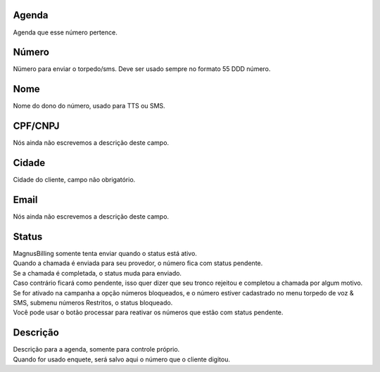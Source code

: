 
.. _phoneNumber-id-phonebook:

Agenda
------

| Agenda que esse número pertence.




.. _phoneNumber-number:

Número
-------

| Nümero para enviar o torpedo/sms. Deve ser usado sempre no formato 55 DDD número.




.. _phoneNumber-name:

Nome
----

| Nome do dono do número, usado para TTS ou SMS.




.. _phoneNumber-doc:

CPF/CNPJ
--------

| Nós ainda não escrevemos a descrição deste campo.




.. _phoneNumber-city:

Cidade
------

| Cidade do cliente, campo não obrigatório.




.. _phoneNumber-email:

Email
-----

| Nós ainda não escrevemos a descrição deste campo.




.. _phoneNumber-status:

Status
------

| MagnusBilling somente tenta enviar quando o status está ativo.
| Quando a chamada é enviada para seu provedor, o número fica com status pendente. 
| Se a chamada é completada, o status muda para enviado.
| Caso contrário ficará como pendente, isso quer dizer que seu tronco rejeitou e completou a chamada por algum motivo.
| Se for ativado na campanha a opção números bloqueados, e o número estiver cadastrado no menu torpedo de voz & SMS, submenu números Restritos, o status bloqueado.
| Você pode usar o botão processar para reativar os números que estão com status pendente.




.. _phoneNumber-info:

Descrição
-----------

| Descrição para a agenda, somente para controle próprio.
| Quando for usado enquete, será salvo aqui o número que o cliente digitou.



